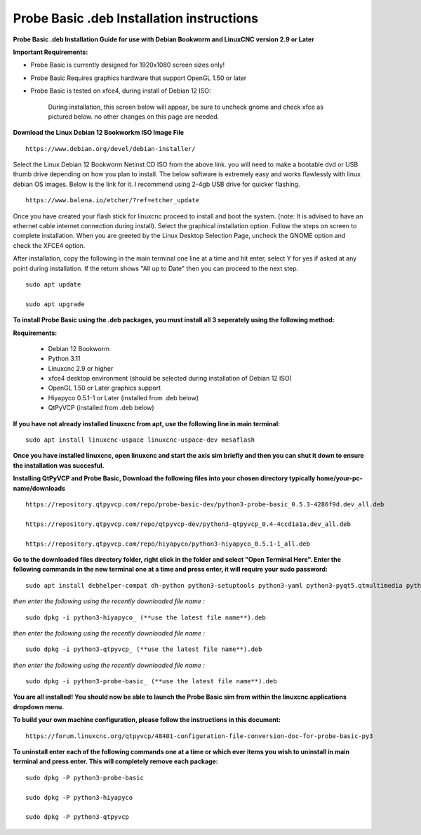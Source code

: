 ==========================================
Probe Basic .deb Installation instructions
==========================================


**Probe Basic .deb Installation Guide for use with Debian Bookworm and LinuxCNC version 2.9 or Later**


**Important Requirements:**

- Probe Basic is currently designed for 1920x1080 screen sizes only!
- Probe Basic Requires graphics hardware that support OpenGL 1.50 or later
- Probe Basic is tested on xfce4, during install of Debian 12 ISO:

    During installation, this screen below will appear, be sure to uncheck gnome and check xfce as pictured below. no other changes on this page are needed.

.. image:: images/xfce_check_doc.png
   :align: center


**Download the Linux Debian 12 Bookworkm ISO Image File**

::

    https://www.debian.org/devel/debian-installer/


Select the Linux Debian 12 Bookworm Netinst CD ISO from the above link. you will need to make a bootable dvd or USB thumb drive depending on how you plan to install.  The below software is extremely easy and works flawlessly with linux debian OS images. Below is the link for it. I recommend using 2-4gb USB drive for quicker flashing.

::

    https://www.balena.io/etcher/?ref=etcher_update


Once you have created your flash stick for linuxcnc proceed to install and boot the system. (note: It is advised to have an ethernet cable internet connection during install).  Select the graphical installation option. Follow the steps on screen to complete installation.  When you are greeted by the Linux Desktop Selection Page, uncheck the GNOME option and check the XFCE4 option.

After installation, copy the following in the main terminal one line at a time and hit enter, select Y for yes if asked at any point during installation.  If the return shows "All up to Date" then you can proceed to the next step.

::

    sudo apt update
    
    sudo apt upgrade


**To install Probe Basic using the .deb packages, you must install all 3 seperately using the following method:**

**Requirements:**

    - Debian 12 Bookworm
    - Python 3.11
    - Linuxcnc 2.9 or higher
    - xfce4 desktop environment (should be selected during installation of Debian 12 ISO)
    - OpenGL 1.50 or Later graphics support
    - Hiyapyco 0.5.1-1 or Later (installed from .deb below)
    - QtPyVCP (installed from .deb below)


**If you have not already installed linuxcnc from apt, use the following line in main terminal:**

::

    sudo apt install linuxcnc-uspace linuxcnc-uspace-dev mesaflash


**Once you have installed linuxcnc, open linuxcnc and start the axis sim briefly and then you can shut it down to ensure the installation was succesful.**


**Installing QtPyVCP and Probe Basic, Download the following files into your chosen directory typically home/your-pc-name/downloads**

::

    https://repository.qtpyvcp.com/repo/probe-basic-dev/python3-probe-basic_0.5.3-4286f9d.dev_all.deb

    https://repository.qtpyvcp.com/repo/qtpyvcp-dev/python3-qtpyvcp_0.4-4ccd1a1a.dev_all.deb

    https://repository.qtpyvcp.com/repo/hiyapyco/python3-hiyapyco_0.5.1-1_all.deb
    

**Go to the downloaded files directory folder, right click in the folder and select "Open Terminal Here". Enter the following commands in the new terminal one at a time and press enter, it will require your sudo password:**

::

    sudo apt install debhelper-compat dh-python python3-setuptools python3-yaml python3-pyqt5.qtmultimedia python3-pyqt5.qtquick qml-module-qtquick-controls libqt5multimedia5-plugins python3-dev python3-docopt python3-qtpy python3-pyudev python3-psutil python3-markupsafe python3-vtk9 python3-pyqtgraph python3-simpleeval python3-jinja2 python3-deepdiff python3-sqlalchemy qttools5-dev-tools python3-serial


*then enter the following using the recently downloaded file name :*

::

    sudo dpkg -i python3-hiyapyco_ (**use the latest file name**).deb


*then enter the following using the recently downloaded file name :*
    
::

    sudo dpkg -i python3-qtpyvcp_ (**use the latest file name**).deb


*then enter the following using the recently downloaded file name :*

::

    sudo dpkg -i python3-probe-basic_ (**use the latest file name**).deb


**You are all installed!  You should now be able to launch the Probe Basic sim from within the linuxcnc applications dropdown menu.**


**To build your own machine configuration, please follow the instructions in this document:**

::
    
    https://forum.linuxcnc.org/qtpyvcp/48401-configuration-file-conversion-doc-for-probe-basic-py3


**To uninstall enter each of the following commands one at a time or which ever items you wish to uninstall in main terminal and press enter. This will completely remove each package:**

::
    
    sudo dpkg -P python3-probe-basic

    sudo dpkg -P python3-hiyapyco

    sudo dpkg -P python3-qtpyvcp



